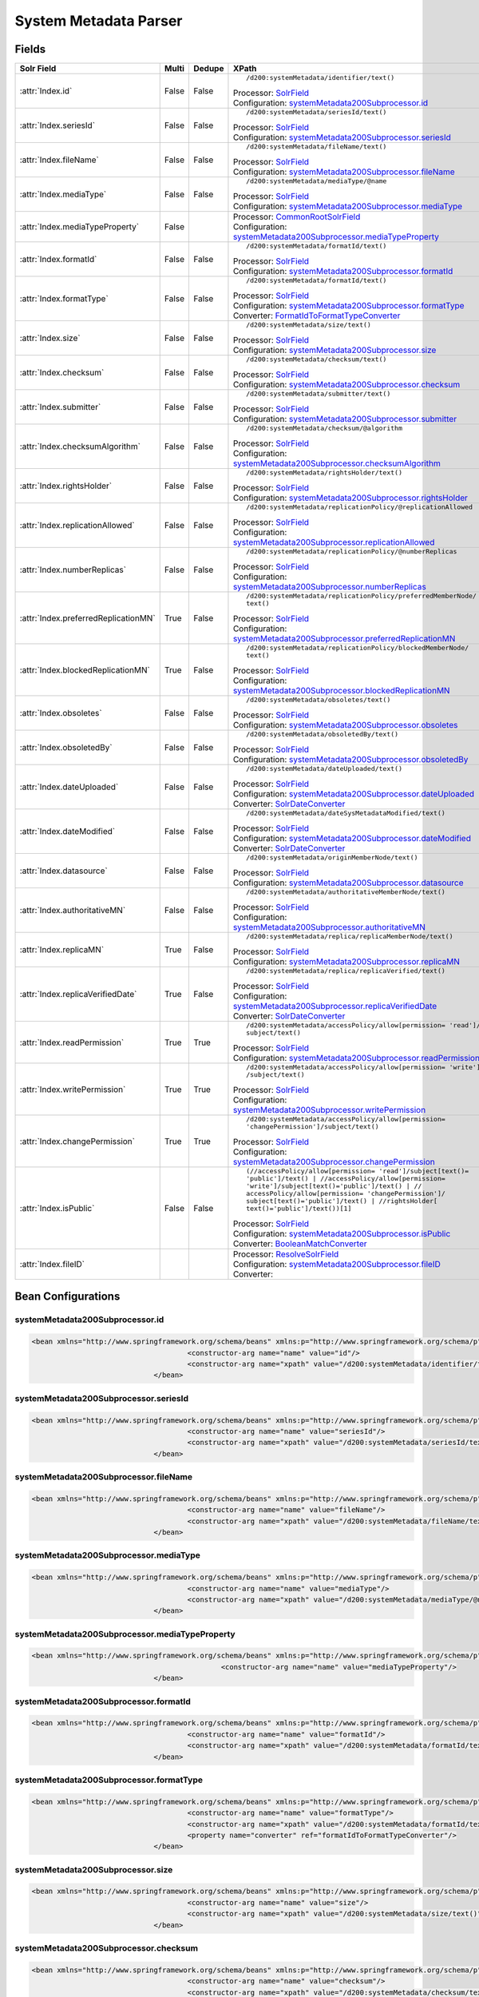System Metadata Parser
======================


Fields
------

.. list-table::
  :header-rows: 1
  :widths: 5, 1, 1, 10

  * - Solr Field
    - Multi
    - Dedupe
    - XPath

  * - :attr:`Index.id`
    - False
    - False
    - ::

        /d200:systemMetadata/identifier/text()

      | Processor: `SolrField <https://repository.dataone.org/software/cicore/trunk/cn/d1_cn_index_processor/src/main/java/org/dataone/cn/indexer/parser/SolrField.java>`_
      | Configuration: `systemMetadata200Subprocessor.id`_


  * - :attr:`Index.seriesId`
    - False
    - False
    - ::

        /d200:systemMetadata/seriesId/text()

      | Processor: `SolrField <https://repository.dataone.org/software/cicore/trunk/cn/d1_cn_index_processor/src/main/java/org/dataone/cn/indexer/parser/SolrField.java>`_
      | Configuration: `systemMetadata200Subprocessor.seriesId`_


  * - :attr:`Index.fileName`
    - False
    - False
    - ::

        /d200:systemMetadata/fileName/text()

      | Processor: `SolrField <https://repository.dataone.org/software/cicore/trunk/cn/d1_cn_index_processor/src/main/java/org/dataone/cn/indexer/parser/SolrField.java>`_
      | Configuration: `systemMetadata200Subprocessor.fileName`_


  * - :attr:`Index.mediaType`
    - False
    - False
    - ::

        /d200:systemMetadata/mediaType/@name

      | Processor: `SolrField <https://repository.dataone.org/software/cicore/trunk/cn/d1_cn_index_processor/src/main/java/org/dataone/cn/indexer/parser/SolrField.java>`_
      | Configuration: `systemMetadata200Subprocessor.mediaType`_


  * - :attr:`Index.mediaTypeProperty`
    - False
    - 
    - 
      | Processor: `CommonRootSolrField <https://repository.dataone.org/software/cicore/trunk/cn/d1_cn_index_processor/src/main/java/org/dataone/cn/indexer/parser/CommonRootSolrField.java>`_
      | Configuration: `systemMetadata200Subprocessor.mediaTypeProperty`_


  * - :attr:`Index.formatId`
    - False
    - False
    - ::

        /d200:systemMetadata/formatId/text()

      | Processor: `SolrField <https://repository.dataone.org/software/cicore/trunk/cn/d1_cn_index_processor/src/main/java/org/dataone/cn/indexer/parser/SolrField.java>`_
      | Configuration: `systemMetadata200Subprocessor.formatId`_


  * - :attr:`Index.formatType`
    - False
    - False
    - ::

        /d200:systemMetadata/formatId/text()

      | Processor: `SolrField <https://repository.dataone.org/software/cicore/trunk/cn/d1_cn_index_processor/src/main/java/org/dataone/cn/indexer/parser/SolrField.java>`_
      | Configuration: `systemMetadata200Subprocessor.formatType`_
      | Converter: `FormatIdToFormatTypeConverter <https://repository.dataone.org/software/cicore/trunk/cn/d1_cn_index_processor/src/main/java/org/dataone/cn/indexer/convert/FormatIdToFormatTypeConverter.java>`_


  * - :attr:`Index.size`
    - False
    - False
    - ::

        /d200:systemMetadata/size/text()

      | Processor: `SolrField <https://repository.dataone.org/software/cicore/trunk/cn/d1_cn_index_processor/src/main/java/org/dataone/cn/indexer/parser/SolrField.java>`_
      | Configuration: `systemMetadata200Subprocessor.size`_


  * - :attr:`Index.checksum`
    - False
    - False
    - ::

        /d200:systemMetadata/checksum/text()

      | Processor: `SolrField <https://repository.dataone.org/software/cicore/trunk/cn/d1_cn_index_processor/src/main/java/org/dataone/cn/indexer/parser/SolrField.java>`_
      | Configuration: `systemMetadata200Subprocessor.checksum`_


  * - :attr:`Index.submitter`
    - False
    - False
    - ::

        /d200:systemMetadata/submitter/text()

      | Processor: `SolrField <https://repository.dataone.org/software/cicore/trunk/cn/d1_cn_index_processor/src/main/java/org/dataone/cn/indexer/parser/SolrField.java>`_
      | Configuration: `systemMetadata200Subprocessor.submitter`_


  * - :attr:`Index.checksumAlgorithm`
    - False
    - False
    - ::

        /d200:systemMetadata/checksum/@algorithm

      | Processor: `SolrField <https://repository.dataone.org/software/cicore/trunk/cn/d1_cn_index_processor/src/main/java/org/dataone/cn/indexer/parser/SolrField.java>`_
      | Configuration: `systemMetadata200Subprocessor.checksumAlgorithm`_


  * - :attr:`Index.rightsHolder`
    - False
    - False
    - ::

        /d200:systemMetadata/rightsHolder/text()

      | Processor: `SolrField <https://repository.dataone.org/software/cicore/trunk/cn/d1_cn_index_processor/src/main/java/org/dataone/cn/indexer/parser/SolrField.java>`_
      | Configuration: `systemMetadata200Subprocessor.rightsHolder`_


  * - :attr:`Index.replicationAllowed`
    - False
    - False
    - ::

        /d200:systemMetadata/replicationPolicy/@replicationAllowed

      | Processor: `SolrField <https://repository.dataone.org/software/cicore/trunk/cn/d1_cn_index_processor/src/main/java/org/dataone/cn/indexer/parser/SolrField.java>`_
      | Configuration: `systemMetadata200Subprocessor.replicationAllowed`_


  * - :attr:`Index.numberReplicas`
    - False
    - False
    - ::

        /d200:systemMetadata/replicationPolicy/@numberReplicas

      | Processor: `SolrField <https://repository.dataone.org/software/cicore/trunk/cn/d1_cn_index_processor/src/main/java/org/dataone/cn/indexer/parser/SolrField.java>`_
      | Configuration: `systemMetadata200Subprocessor.numberReplicas`_


  * - :attr:`Index.preferredReplicationMN`
    - True
    - False
    - ::

        /d200:systemMetadata/replicationPolicy/preferredMemberNode/
        text()

      | Processor: `SolrField <https://repository.dataone.org/software/cicore/trunk/cn/d1_cn_index_processor/src/main/java/org/dataone/cn/indexer/parser/SolrField.java>`_
      | Configuration: `systemMetadata200Subprocessor.preferredReplicationMN`_


  * - :attr:`Index.blockedReplicationMN`
    - True
    - False
    - ::

        /d200:systemMetadata/replicationPolicy/blockedMemberNode/
        text()

      | Processor: `SolrField <https://repository.dataone.org/software/cicore/trunk/cn/d1_cn_index_processor/src/main/java/org/dataone/cn/indexer/parser/SolrField.java>`_
      | Configuration: `systemMetadata200Subprocessor.blockedReplicationMN`_


  * - :attr:`Index.obsoletes`
    - False
    - False
    - ::

        /d200:systemMetadata/obsoletes/text()

      | Processor: `SolrField <https://repository.dataone.org/software/cicore/trunk/cn/d1_cn_index_processor/src/main/java/org/dataone/cn/indexer/parser/SolrField.java>`_
      | Configuration: `systemMetadata200Subprocessor.obsoletes`_


  * - :attr:`Index.obsoletedBy`
    - False
    - False
    - ::

        /d200:systemMetadata/obsoletedBy/text()

      | Processor: `SolrField <https://repository.dataone.org/software/cicore/trunk/cn/d1_cn_index_processor/src/main/java/org/dataone/cn/indexer/parser/SolrField.java>`_
      | Configuration: `systemMetadata200Subprocessor.obsoletedBy`_


  * - :attr:`Index.dateUploaded`
    - False
    - False
    - ::

        /d200:systemMetadata/dateUploaded/text()

      | Processor: `SolrField <https://repository.dataone.org/software/cicore/trunk/cn/d1_cn_index_processor/src/main/java/org/dataone/cn/indexer/parser/SolrField.java>`_
      | Configuration: `systemMetadata200Subprocessor.dateUploaded`_
      | Converter: `SolrDateConverter <https://repository.dataone.org/software/cicore/trunk/cn/d1_cn_index_processor/src/main/java/org/dataone/cn/indexer/convert/SolrDateConverter.java>`_


  * - :attr:`Index.dateModified`
    - False
    - False
    - ::

        /d200:systemMetadata/dateSysMetadataModified/text()

      | Processor: `SolrField <https://repository.dataone.org/software/cicore/trunk/cn/d1_cn_index_processor/src/main/java/org/dataone/cn/indexer/parser/SolrField.java>`_
      | Configuration: `systemMetadata200Subprocessor.dateModified`_
      | Converter: `SolrDateConverter <https://repository.dataone.org/software/cicore/trunk/cn/d1_cn_index_processor/src/main/java/org/dataone/cn/indexer/convert/SolrDateConverter.java>`_


  * - :attr:`Index.datasource`
    - False
    - False
    - ::

        /d200:systemMetadata/originMemberNode/text()

      | Processor: `SolrField <https://repository.dataone.org/software/cicore/trunk/cn/d1_cn_index_processor/src/main/java/org/dataone/cn/indexer/parser/SolrField.java>`_
      | Configuration: `systemMetadata200Subprocessor.datasource`_


  * - :attr:`Index.authoritativeMN`
    - False
    - False
    - ::

        /d200:systemMetadata/authoritativeMemberNode/text()

      | Processor: `SolrField <https://repository.dataone.org/software/cicore/trunk/cn/d1_cn_index_processor/src/main/java/org/dataone/cn/indexer/parser/SolrField.java>`_
      | Configuration: `systemMetadata200Subprocessor.authoritativeMN`_


  * - :attr:`Index.replicaMN`
    - True
    - False
    - ::

        /d200:systemMetadata/replica/replicaMemberNode/text()

      | Processor: `SolrField <https://repository.dataone.org/software/cicore/trunk/cn/d1_cn_index_processor/src/main/java/org/dataone/cn/indexer/parser/SolrField.java>`_
      | Configuration: `systemMetadata200Subprocessor.replicaMN`_


  * - :attr:`Index.replicaVerifiedDate`
    - True
    - False
    - ::

        /d200:systemMetadata/replica/replicaVerified/text()

      | Processor: `SolrField <https://repository.dataone.org/software/cicore/trunk/cn/d1_cn_index_processor/src/main/java/org/dataone/cn/indexer/parser/SolrField.java>`_
      | Configuration: `systemMetadata200Subprocessor.replicaVerifiedDate`_
      | Converter: `SolrDateConverter <https://repository.dataone.org/software/cicore/trunk/cn/d1_cn_index_processor/src/main/java/org/dataone/cn/indexer/convert/SolrDateConverter.java>`_


  * - :attr:`Index.readPermission`
    - True
    - True
    - ::

        /d200:systemMetadata/accessPolicy/allow[permission= 'read']/
        subject/text()

      | Processor: `SolrField <https://repository.dataone.org/software/cicore/trunk/cn/d1_cn_index_processor/src/main/java/org/dataone/cn/indexer/parser/SolrField.java>`_
      | Configuration: `systemMetadata200Subprocessor.readPermission`_


  * - :attr:`Index.writePermission`
    - True
    - True
    - ::

        /d200:systemMetadata/accessPolicy/allow[permission= 'write']
        /subject/text()

      | Processor: `SolrField <https://repository.dataone.org/software/cicore/trunk/cn/d1_cn_index_processor/src/main/java/org/dataone/cn/indexer/parser/SolrField.java>`_
      | Configuration: `systemMetadata200Subprocessor.writePermission`_


  * - :attr:`Index.changePermission`
    - True
    - True
    - ::

        /d200:systemMetadata/accessPolicy/allow[permission= 
        'changePermission']/subject/text()

      | Processor: `SolrField <https://repository.dataone.org/software/cicore/trunk/cn/d1_cn_index_processor/src/main/java/org/dataone/cn/indexer/parser/SolrField.java>`_
      | Configuration: `systemMetadata200Subprocessor.changePermission`_


  * - :attr:`Index.isPublic`
    - False
    - False
    - ::

        (//accessPolicy/allow[permission= 'read']/subject[text()=
        'public']/text() | //accessPolicy/allow[permission= 
        'write']/subject[text()='public']/text() | //
        accessPolicy/allow[permission= 'changePermission']/
        subject[text()='public']/text() | //rightsHolder[
        text()='public']/text())[1]

      | Processor: `SolrField <https://repository.dataone.org/software/cicore/trunk/cn/d1_cn_index_processor/src/main/java/org/dataone/cn/indexer/parser/SolrField.java>`_
      | Configuration: `systemMetadata200Subprocessor.isPublic`_
      | Converter: `BooleanMatchConverter <https://repository.dataone.org/software/cicore/trunk/cn/d1_cn_index_processor/src/main/java/org/dataone/cn/indexer/convert/BooleanMatchConverter.java>`_


  * - :attr:`Index.fileID`
    - 
    - 
    - 
      | Processor: `ResolveSolrField <https://repository.dataone.org/software/cicore/trunk/cn/d1_cn_index_processor/src/main/java/org/dataone/cn/indexer/parser/ResolveSolrField.java>`_
      | Configuration: `systemMetadata200Subprocessor.fileID`_
      | Converter: 



Bean Configurations
-------------------


systemMetadata200Subprocessor.id
~~~~~~~~~~~~~~~~~~~~~~~~~~~~~~~~

.. code-block:: xml

   <bean xmlns="http://www.springframework.org/schema/beans" xmlns:p="http://www.springframework.org/schema/p" xmlns:xsi="http://www.w3.org/2001/XMLSchema-instance" class="org.dataone.cn.indexer.parser.SolrField">
					<constructor-arg name="name" value="id"/>
					<constructor-arg name="xpath" value="/d200:systemMetadata/identifier/text()"/>
				</bean>
				




systemMetadata200Subprocessor.seriesId
~~~~~~~~~~~~~~~~~~~~~~~~~~~~~~~~~~~~~~

.. code-block:: xml

   <bean xmlns="http://www.springframework.org/schema/beans" xmlns:p="http://www.springframework.org/schema/p" xmlns:xsi="http://www.w3.org/2001/XMLSchema-instance" class="org.dataone.cn.indexer.parser.SolrField">
					<constructor-arg name="name" value="seriesId"/>
					<constructor-arg name="xpath" value="/d200:systemMetadata/seriesId/text()"/>
				</bean>
				




systemMetadata200Subprocessor.fileName
~~~~~~~~~~~~~~~~~~~~~~~~~~~~~~~~~~~~~~

.. code-block:: xml

   <bean xmlns="http://www.springframework.org/schema/beans" xmlns:p="http://www.springframework.org/schema/p" xmlns:xsi="http://www.w3.org/2001/XMLSchema-instance" class="org.dataone.cn.indexer.parser.SolrField">
					<constructor-arg name="name" value="fileName"/>
					<constructor-arg name="xpath" value="/d200:systemMetadata/fileName/text()"/>
				</bean>
				




systemMetadata200Subprocessor.mediaType
~~~~~~~~~~~~~~~~~~~~~~~~~~~~~~~~~~~~~~~

.. code-block:: xml

   <bean xmlns="http://www.springframework.org/schema/beans" xmlns:p="http://www.springframework.org/schema/p" xmlns:xsi="http://www.w3.org/2001/XMLSchema-instance" class="org.dataone.cn.indexer.parser.SolrField">
					<constructor-arg name="name" value="mediaType"/>
					<constructor-arg name="xpath" value="/d200:systemMetadata/mediaType/@name"/>
				</bean>
				




systemMetadata200Subprocessor.mediaTypeProperty
~~~~~~~~~~~~~~~~~~~~~~~~~~~~~~~~~~~~~~~~~~~~~~~

.. code-block:: xml

   <bean xmlns="http://www.springframework.org/schema/beans" xmlns:p="http://www.springframework.org/schema/p" xmlns:xsi="http://www.w3.org/2001/XMLSchema-instance" class="org.dataone.cn.indexer.parser.CommonRootSolrField" p:multivalue="true" p:root-ref="mediaTypePropertyListRoot">
						<constructor-arg name="name" value="mediaTypeProperty"/>
				</bean>				
				




systemMetadata200Subprocessor.formatId
~~~~~~~~~~~~~~~~~~~~~~~~~~~~~~~~~~~~~~

.. code-block:: xml

   <bean xmlns="http://www.springframework.org/schema/beans" xmlns:p="http://www.springframework.org/schema/p" xmlns:xsi="http://www.w3.org/2001/XMLSchema-instance" class="org.dataone.cn.indexer.parser.SolrField">
					<constructor-arg name="name" value="formatId"/>
					<constructor-arg name="xpath" value="/d200:systemMetadata/formatId/text()"/>
				</bean>
				




systemMetadata200Subprocessor.formatType
~~~~~~~~~~~~~~~~~~~~~~~~~~~~~~~~~~~~~~~~

.. code-block:: xml

   <bean xmlns="http://www.springframework.org/schema/beans" xmlns:p="http://www.springframework.org/schema/p" xmlns:xsi="http://www.w3.org/2001/XMLSchema-instance" class="org.dataone.cn.indexer.parser.SolrField">
					<constructor-arg name="name" value="formatType"/>
					<constructor-arg name="xpath" value="/d200:systemMetadata/formatId/text()"/>
					<property name="converter" ref="formatIdToFormatTypeConverter"/>
				</bean>
				




systemMetadata200Subprocessor.size
~~~~~~~~~~~~~~~~~~~~~~~~~~~~~~~~~~

.. code-block:: xml

   <bean xmlns="http://www.springframework.org/schema/beans" xmlns:p="http://www.springframework.org/schema/p" xmlns:xsi="http://www.w3.org/2001/XMLSchema-instance" class="org.dataone.cn.indexer.parser.SolrField">
					<constructor-arg name="name" value="size"/>
					<constructor-arg name="xpath" value="/d200:systemMetadata/size/text()"/>
				</bean>
				




systemMetadata200Subprocessor.checksum
~~~~~~~~~~~~~~~~~~~~~~~~~~~~~~~~~~~~~~

.. code-block:: xml

   <bean xmlns="http://www.springframework.org/schema/beans" xmlns:p="http://www.springframework.org/schema/p" xmlns:xsi="http://www.w3.org/2001/XMLSchema-instance" class="org.dataone.cn.indexer.parser.SolrField">
					<constructor-arg name="name" value="checksum"/>
					<constructor-arg name="xpath" value="/d200:systemMetadata/checksum/text()"/>
				</bean>
				




systemMetadata200Subprocessor.submitter
~~~~~~~~~~~~~~~~~~~~~~~~~~~~~~~~~~~~~~~

.. code-block:: xml

   <bean xmlns="http://www.springframework.org/schema/beans" xmlns:p="http://www.springframework.org/schema/p" xmlns:xsi="http://www.w3.org/2001/XMLSchema-instance" class="org.dataone.cn.indexer.parser.SolrField">
					<constructor-arg name="name" value="submitter"/>
					<constructor-arg name="xpath" value="/d200:systemMetadata/submitter/text()"/>
				</bean>
				




systemMetadata200Subprocessor.checksumAlgorithm
~~~~~~~~~~~~~~~~~~~~~~~~~~~~~~~~~~~~~~~~~~~~~~~

.. code-block:: xml

   <bean xmlns="http://www.springframework.org/schema/beans" xmlns:p="http://www.springframework.org/schema/p" xmlns:xsi="http://www.w3.org/2001/XMLSchema-instance" class="org.dataone.cn.indexer.parser.SolrField">
					<constructor-arg name="name" value="checksumAlgorithm"/>
					<constructor-arg name="xpath" value="/d200:systemMetadata/checksum/@algorithm"/>
				</bean>
				




systemMetadata200Subprocessor.rightsHolder
~~~~~~~~~~~~~~~~~~~~~~~~~~~~~~~~~~~~~~~~~~

.. code-block:: xml

   <bean xmlns="http://www.springframework.org/schema/beans" xmlns:p="http://www.springframework.org/schema/p" xmlns:xsi="http://www.w3.org/2001/XMLSchema-instance" class="org.dataone.cn.indexer.parser.SolrField">
					<constructor-arg name="name" value="rightsHolder"/>
					<constructor-arg name="xpath" value="/d200:systemMetadata/rightsHolder/text()"/>
				</bean>
				




systemMetadata200Subprocessor.replicationAllowed
~~~~~~~~~~~~~~~~~~~~~~~~~~~~~~~~~~~~~~~~~~~~~~~~

.. code-block:: xml

   <bean xmlns="http://www.springframework.org/schema/beans" xmlns:p="http://www.springframework.org/schema/p" xmlns:xsi="http://www.w3.org/2001/XMLSchema-instance" class="org.dataone.cn.indexer.parser.SolrField">
					<constructor-arg name="name" value="replicationAllowed"/>
					<constructor-arg name="xpath" value="/d200:systemMetadata/replicationPolicy/@replicationAllowed"/>
				</bean>
				




systemMetadata200Subprocessor.numberReplicas
~~~~~~~~~~~~~~~~~~~~~~~~~~~~~~~~~~~~~~~~~~~~

.. code-block:: xml

   <bean xmlns="http://www.springframework.org/schema/beans" xmlns:p="http://www.springframework.org/schema/p" xmlns:xsi="http://www.w3.org/2001/XMLSchema-instance" class="org.dataone.cn.indexer.parser.SolrField">
					<constructor-arg name="name" value="numberReplicas"/>
					<constructor-arg name="xpath" value="/d200:systemMetadata/replicationPolicy/@numberReplicas"/>
				</bean>
				




systemMetadata200Subprocessor.preferredReplicationMN
~~~~~~~~~~~~~~~~~~~~~~~~~~~~~~~~~~~~~~~~~~~~~~~~~~~~

.. code-block:: xml

   <bean xmlns="http://www.springframework.org/schema/beans" xmlns:p="http://www.springframework.org/schema/p" xmlns:xsi="http://www.w3.org/2001/XMLSchema-instance" class="org.dataone.cn.indexer.parser.SolrField">
					<constructor-arg name="name" value="preferredReplicationMN"/>
					<constructor-arg name="xpath" value="/d200:systemMetadata/replicationPolicy/preferredMemberNode/text()"/>
					<property name="multivalue" value="true"/>
				</bean>
				




systemMetadata200Subprocessor.blockedReplicationMN
~~~~~~~~~~~~~~~~~~~~~~~~~~~~~~~~~~~~~~~~~~~~~~~~~~

.. code-block:: xml

   <bean xmlns="http://www.springframework.org/schema/beans" xmlns:p="http://www.springframework.org/schema/p" xmlns:xsi="http://www.w3.org/2001/XMLSchema-instance" class="org.dataone.cn.indexer.parser.SolrField">
					<constructor-arg name="name" value="blockedReplicationMN"/>
					<constructor-arg name="xpath" value="/d200:systemMetadata/replicationPolicy/blockedMemberNode/text()"/>
					<property name="multivalue" value="true"/>
				</bean>
				




systemMetadata200Subprocessor.obsoletes
~~~~~~~~~~~~~~~~~~~~~~~~~~~~~~~~~~~~~~~

.. code-block:: xml

   <bean xmlns="http://www.springframework.org/schema/beans" xmlns:p="http://www.springframework.org/schema/p" xmlns:xsi="http://www.w3.org/2001/XMLSchema-instance" class="org.dataone.cn.indexer.parser.SolrField">
					<constructor-arg name="name" value="obsoletes"/>
					<constructor-arg name="xpath" value="/d200:systemMetadata/obsoletes/text()"/>
				</bean>
				




systemMetadata200Subprocessor.obsoletedBy
~~~~~~~~~~~~~~~~~~~~~~~~~~~~~~~~~~~~~~~~~

.. code-block:: xml

   <bean xmlns="http://www.springframework.org/schema/beans" xmlns:p="http://www.springframework.org/schema/p" xmlns:xsi="http://www.w3.org/2001/XMLSchema-instance" class="org.dataone.cn.indexer.parser.SolrField">
					<constructor-arg name="name" value="obsoletedBy"/>
					<constructor-arg name="xpath" value="/d200:systemMetadata/obsoletedBy/text()"/>
				</bean>
				




systemMetadata200Subprocessor.dateUploaded
~~~~~~~~~~~~~~~~~~~~~~~~~~~~~~~~~~~~~~~~~~

.. code-block:: xml

   <bean xmlns="http://www.springframework.org/schema/beans" xmlns:p="http://www.springframework.org/schema/p" xmlns:xsi="http://www.w3.org/2001/XMLSchema-instance" class="org.dataone.cn.indexer.parser.SolrField">
					<constructor-arg name="name" value="dateUploaded"/>
					<constructor-arg name="xpath" value="/d200:systemMetadata/dateUploaded/text()"/>
					<property name="converter" ref="dateConverter"/>
				</bean>
				




systemMetadata200Subprocessor.dateModified
~~~~~~~~~~~~~~~~~~~~~~~~~~~~~~~~~~~~~~~~~~

.. code-block:: xml

   <bean xmlns="http://www.springframework.org/schema/beans" xmlns:p="http://www.springframework.org/schema/p" xmlns:xsi="http://www.w3.org/2001/XMLSchema-instance" class="org.dataone.cn.indexer.parser.SolrField">
					<constructor-arg name="name" value="dateModified"/>
					<constructor-arg name="xpath" value="/d200:systemMetadata/dateSysMetadataModified/text()"/>
					<property name="converter" ref="dateConverter"/>
				</bean>
				




systemMetadata200Subprocessor.datasource
~~~~~~~~~~~~~~~~~~~~~~~~~~~~~~~~~~~~~~~~

.. code-block:: xml

   <bean xmlns="http://www.springframework.org/schema/beans" xmlns:p="http://www.springframework.org/schema/p" xmlns:xsi="http://www.w3.org/2001/XMLSchema-instance" class="org.dataone.cn.indexer.parser.SolrField">
					<constructor-arg name="name" value="datasource"/>
					<constructor-arg name="xpath" value="/d200:systemMetadata/originMemberNode/text()"/>
				</bean>
				




systemMetadata200Subprocessor.authoritativeMN
~~~~~~~~~~~~~~~~~~~~~~~~~~~~~~~~~~~~~~~~~~~~~

.. code-block:: xml

   <bean xmlns="http://www.springframework.org/schema/beans" xmlns:p="http://www.springframework.org/schema/p" xmlns:xsi="http://www.w3.org/2001/XMLSchema-instance" class="org.dataone.cn.indexer.parser.SolrField">
					<constructor-arg name="name" value="authoritativeMN"/>
					<constructor-arg name="xpath" value="/d200:systemMetadata/authoritativeMemberNode/text()"/>
				</bean>
				




systemMetadata200Subprocessor.replicaMN
~~~~~~~~~~~~~~~~~~~~~~~~~~~~~~~~~~~~~~~

.. code-block:: xml

   <bean xmlns="http://www.springframework.org/schema/beans" xmlns:p="http://www.springframework.org/schema/p" xmlns:xsi="http://www.w3.org/2001/XMLSchema-instance" class="org.dataone.cn.indexer.parser.SolrField">
					<constructor-arg name="name" value="replicaMN"/>
					<constructor-arg name="xpath" value="/d200:systemMetadata/replica/replicaMemberNode/text()"/>
					<property name="multivalue" value="true"/>
				</bean>
				




systemMetadata200Subprocessor.replicaVerifiedDate
~~~~~~~~~~~~~~~~~~~~~~~~~~~~~~~~~~~~~~~~~~~~~~~~~

.. code-block:: xml

   <bean xmlns="http://www.springframework.org/schema/beans" xmlns:p="http://www.springframework.org/schema/p" xmlns:xsi="http://www.w3.org/2001/XMLSchema-instance" class="org.dataone.cn.indexer.parser.SolrField">
					<constructor-arg name="name" value="replicaVerifiedDate"/>
					<constructor-arg name="xpath" value="/d200:systemMetadata/replica/replicaVerified/text()"/>
					<property name="multivalue" value="true"/>
					<property name="converter" ref="dateConverter"/>
				</bean>
				




systemMetadata200Subprocessor.readPermission
~~~~~~~~~~~~~~~~~~~~~~~~~~~~~~~~~~~~~~~~~~~~

.. code-block:: xml

   <bean xmlns="http://www.springframework.org/schema/beans" xmlns:p="http://www.springframework.org/schema/p" xmlns:xsi="http://www.w3.org/2001/XMLSchema-instance" class="org.dataone.cn.indexer.parser.SolrField">
					<constructor-arg name="name" value="readPermission"/>
					<constructor-arg name="xpath" value="/d200:systemMetadata/accessPolicy/allow[permission= 'read']/subject/text()"/>
					<property name="multivalue" value="true"/>
					<property name="dedupe" value="true"/>
				</bean>
				




systemMetadata200Subprocessor.writePermission
~~~~~~~~~~~~~~~~~~~~~~~~~~~~~~~~~~~~~~~~~~~~~

.. code-block:: xml

   <bean xmlns="http://www.springframework.org/schema/beans" xmlns:p="http://www.springframework.org/schema/p" xmlns:xsi="http://www.w3.org/2001/XMLSchema-instance" class="org.dataone.cn.indexer.parser.SolrField">
					<constructor-arg name="name" value="writePermission"/>
					<constructor-arg name="xpath" value="/d200:systemMetadata/accessPolicy/allow[permission= 'write']/subject/text()"/>
					<property name="multivalue" value="true"/>
					<property name="dedupe" value="true"/>
				</bean>
				




systemMetadata200Subprocessor.changePermission
~~~~~~~~~~~~~~~~~~~~~~~~~~~~~~~~~~~~~~~~~~~~~~

.. code-block:: xml

   <bean xmlns="http://www.springframework.org/schema/beans" xmlns:p="http://www.springframework.org/schema/p" xmlns:xsi="http://www.w3.org/2001/XMLSchema-instance" class="org.dataone.cn.indexer.parser.SolrField">
					<constructor-arg name="name" value="changePermission"/>
					<constructor-arg name="xpath" value="/d200:systemMetadata/accessPolicy/allow[permission= 'changePermission']/subject/text()"/>
					<property name="multivalue" value="true"/>
					<property name="dedupe" value="true"/>
				</bean>
				




systemMetadata200Subprocessor.isPublic
~~~~~~~~~~~~~~~~~~~~~~~~~~~~~~~~~~~~~~

.. code-block:: xml

   <bean xmlns="http://www.springframework.org/schema/beans" xmlns:p="http://www.springframework.org/schema/p" xmlns:xsi="http://www.w3.org/2001/XMLSchema-instance" class="org.dataone.cn.indexer.parser.SolrField">
					<constructor-arg name="name" value="isPublic"/>
					<constructor-arg name="xpath" value="(//accessPolicy/allow[permission= 'read']/subject[text()='public']/text() | //accessPolicy/allow[permission= 'write']/subject[text()='public']/text() | //accessPolicy/allow[permission= 'changePermission']/subject[text()='public']/text() | //rightsHolder[text()='public']/text())[1]"/>
					<property name="converter" ref="booleanPublicConverter"/>
				</bean>
		        




systemMetadata200Subprocessor.fileID
~~~~~~~~~~~~~~~~~~~~~~~~~~~~~~~~~~~~

.. code-block:: xml

   <bean xmlns="http://www.springframework.org/schema/beans" xmlns:p="http://www.springframework.org/schema/p" xmlns:xsi="http://www.w3.org/2001/XMLSchema-instance" class="org.dataone.cn.indexer.parser.ResolveSolrField">
					<constructor-arg name="name" value="dataUrl"/>
		        </bean>
			





